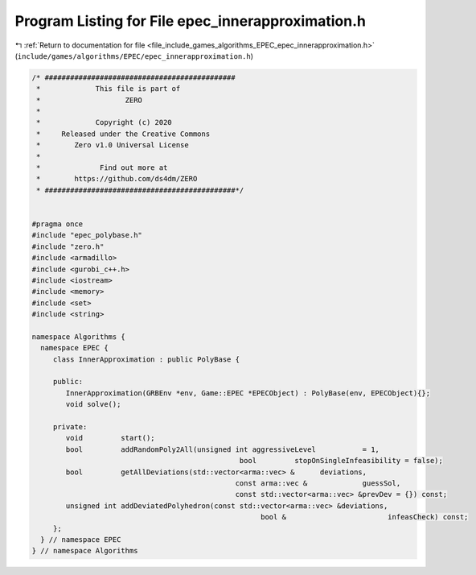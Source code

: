 
.. _program_listing_file_include_games_algorithms_EPEC_epec_innerapproximation.h:

Program Listing for File epec_innerapproximation.h
==================================================

|exhale_lsh| :ref:`Return to documentation for file <file_include_games_algorithms_EPEC_epec_innerapproximation.h>` (``include/games/algorithms/EPEC/epec_innerapproximation.h``)

.. |exhale_lsh| unicode:: U+021B0 .. UPWARDS ARROW WITH TIP LEFTWARDS

.. code-block:: cpp

   /* #############################################
    *             This file is part of
    *                    ZERO
    *
    *             Copyright (c) 2020
    *     Released under the Creative Commons
    *        Zero v1.0 Universal License
    *
    *              Find out more at
    *        https://github.com/ds4dm/ZERO
    * #############################################*/
   
   
   #pragma once
   #include "epec_polybase.h"
   #include "zero.h"
   #include <armadillo>
   #include <gurobi_c++.h>
   #include <iostream>
   #include <memory>
   #include <set>
   #include <string>
   
   namespace Algorithms {
     namespace EPEC {
        class InnerApproximation : public PolyBase {
   
        public:
           InnerApproximation(GRBEnv *env, Game::EPEC *EPECObject) : PolyBase(env, EPECObject){};
           void solve();
   
        private:
           void         start();
           bool         addRandomPoly2All(unsigned int aggressiveLevel           = 1,
                                                    bool         stopOnSingleInfeasibility = false);
           bool         getAllDeviations(std::vector<arma::vec> &      deviations,
                                                   const arma::vec &             guessSol,
                                                   const std::vector<arma::vec> &prevDev = {}) const;
           unsigned int addDeviatedPolyhedron(const std::vector<arma::vec> &deviations,
                                                         bool &                        infeasCheck) const;
        };
     } // namespace EPEC
   } // namespace Algorithms
